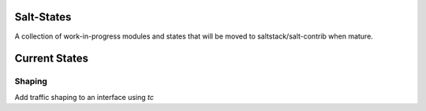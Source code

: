 Salt-States
===========

A collection of work-in-progress modules and states that will be moved to saltstack/salt-contrib when mature.

Current States
==============

Shaping
~~~~~~~
Add traffic shaping to an interface using `tc`